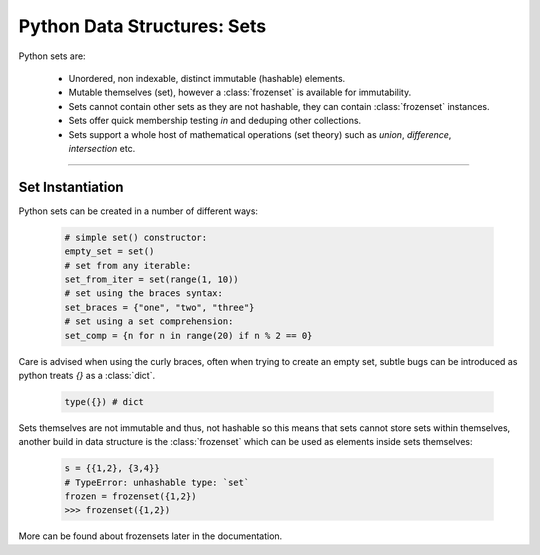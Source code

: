 Python Data Structures: Sets
============================

Python sets are:

    - Unordered, non indexable, distinct immutable (hashable) elements.
    - Mutable themselves (set), however a :class:`frozenset` is available for immutability.
    - Sets cannot contain other sets as they are not hashable, they can contain :class:`frozenset` instances.
    - Sets offer quick membership testing `in` and deduping other collections.
    - Sets support a whole host of mathematical operations (set theory) such as `union`, `difference`, `intersection` etc.

-----

Set Instantiation
-----------------

Python sets can be created in a number of different ways:

    .. code-block:: python

        # simple set() constructor:
        empty_set = set()
        # set from any iterable:
        set_from_iter = set(range(1, 10))
        # set using the braces syntax:
        set_braces = {"one", "two", "three"}
        # set using a set comprehension:
        set_comp = {n for n in range(20) if n % 2 == 0}


Care is advised when using the curly braces, often when trying to create an empty set, subtle bugs
can be introduced as python treats `{}` as a :class:`dict`.

    .. code-block:: python

        type({}) # dict

Sets themselves are not immutable and thus, not hashable so this means that sets cannot store sets within
themselves, another build in data structure is the :class:`frozenset` which can be used as elements inside
sets themselves:

    .. code-block:: python

        s = {{1,2}, {3,4}}
        # TypeError: unhashable type: `set`
        frozen = frozenset({1,2})
        >>> frozenset({1,2})

More can be found about frozensets later in the documentation.